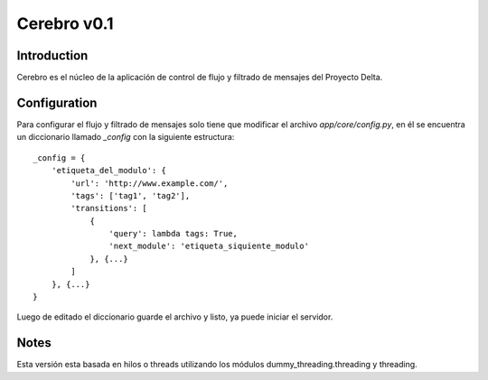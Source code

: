 Cerebro v0.1
============

Introduction
------------

Cerebro es el núcleo de la aplicación de control de flujo y filtrado de mensajes del Proyecto Delta.

Configuration
-------------

Para configurar el flujo y filtrado de mensajes solo tiene que modificar el archivo `app/core/config.py`, en él se encuentra un diccionario llamado `_config` con la siguiente estructura:

::

    _config = {
        'etiqueta_del_modulo': {
            'url': 'http://www.example.com/',
            'tags': ['tag1', 'tag2'],
            'transitions': [
                {
                    'query': lambda tags: True,
                    'next_module': 'etiqueta_siquiente_modulo'
                }, {...}
            ]
        }, {...}
    }

Luego de editado el diccionario guarde el archivo y listo, ya puede iniciar el servidor.

Notes
-----

Esta versión esta basada en hilos o threads utilizando los módulos dummy_threading.threading y threading.
